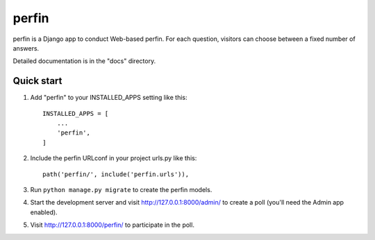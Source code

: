 =====
perfin
=====

perfin is a Django app to conduct Web-based perfin. For each question,
visitors can choose between a fixed number of answers.

Detailed documentation is in the "docs" directory.

Quick start
-----------

1. Add "perfin" to your INSTALLED_APPS setting like this::

    INSTALLED_APPS = [
        ...
        'perfin',
    ]

2. Include the perfin URLconf in your project urls.py like this::

    path('perfin/', include('perfin.urls')),

3. Run ``python manage.py migrate`` to create the perfin models.

4. Start the development server and visit http://127.0.0.1:8000/admin/
   to create a poll (you'll need the Admin app enabled).

5. Visit http://127.0.0.1:8000/perfin/ to participate in the poll.